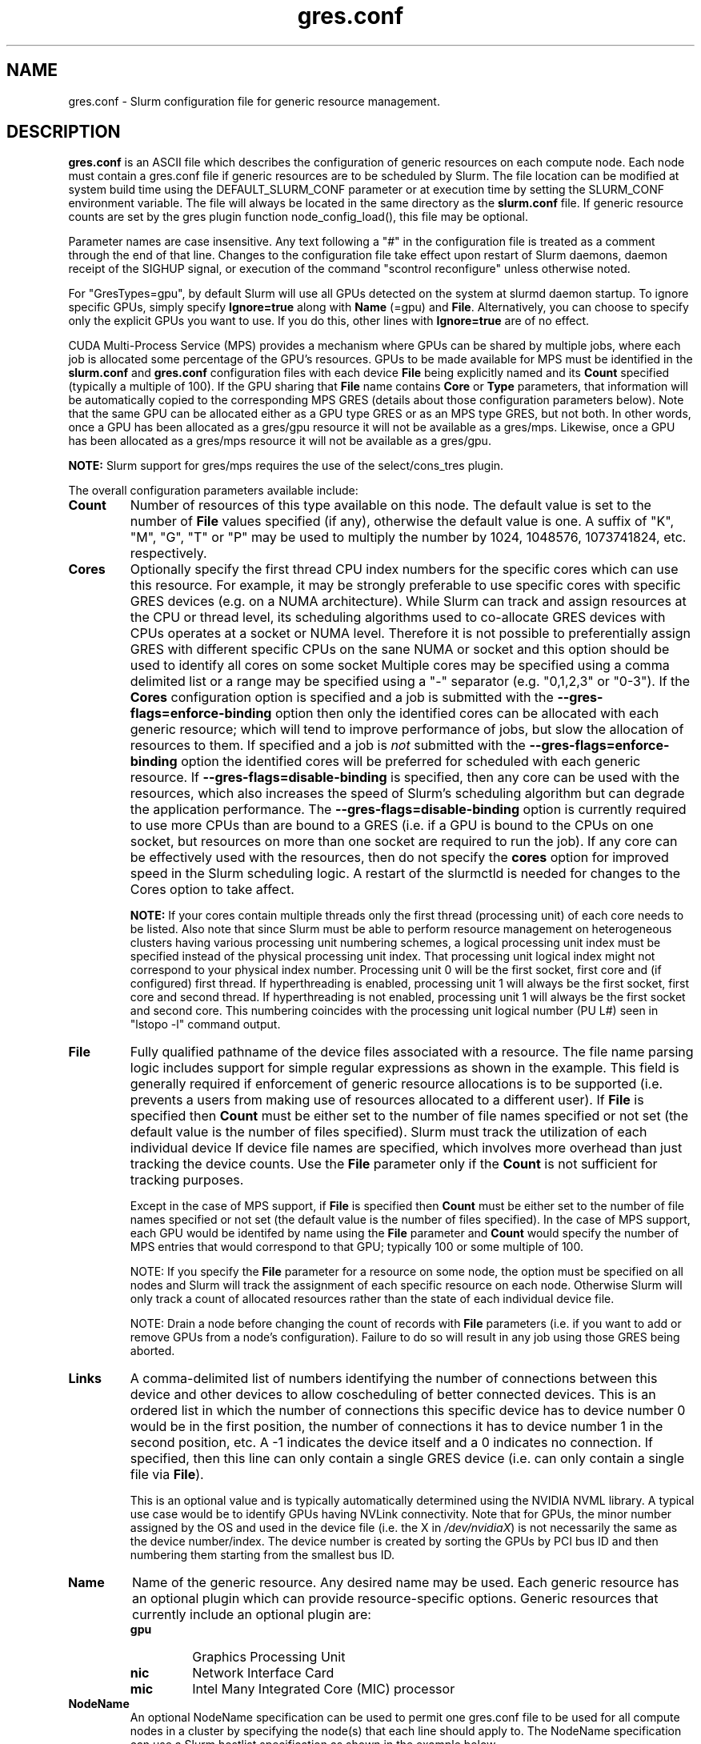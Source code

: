 .TH "gres.conf" "5" "Slurm Configuration File" "December 2018" "Slurm Configuration File"

.SH "NAME"
gres.conf \- Slurm configuration file for generic resource management.

.SH "DESCRIPTION"
\fBgres.conf\fP is an ASCII file which describes the configuration
of generic resources on each compute node. Each node must contain a
gres.conf file if generic resources are to be scheduled by Slurm.
The file location can be modified at system build time using the
DEFAULT_SLURM_CONF parameter or at execution time by setting the SLURM_CONF
environment variable. The file will always be located in the
same directory as the \fBslurm.conf\fP file. If generic resource counts are
set by the gres plugin function node_config_load(), this file may be optional.

.LP
Parameter names are case insensitive.
Any text following a "#" in the configuration file is treated
as a comment through the end of that line.
Changes to the configuration file take effect upon restart of
Slurm daemons, daemon receipt of the SIGHUP signal, or execution
of the command "scontrol reconfigure" unless otherwise noted.

.LP
For "GresTypes=gpu", by default Slurm will use all GPUs detected on the system
at slurmd daemon startup. To ignore specific GPUs, simply specify
\fBIgnore=true\fR along with \fBName\fR (=gpu) and \fBFile\fR.
Alternatively, you can choose to specify only the explicit
GPUs you want to use. If you do this, other lines with \fBIgnore=true\fR are of
no effect.

.LP
CUDA Multi-Process Service (MPS) provides a mechanism where GPUs can be
shared by multiple jobs, where each job is allocated some percentage of the
GPU's resources.
GPUs to be made available for MPS must be identified in the \fBslurm.conf\fP
and \fBgres.conf\fP configuration files with each device \fBFile\fR being
explicitly named and its \fBCount\fR specified (typically a multiple of 100).
If the GPU sharing that \fBFile\fR name contains \fBCore\fR or \fBType\fR
parameters, that information will be automatically copied to the corresponding
MPS GRES (details about those configuration parameters below).
Note that the same GPU can be allocated either as a GPU type GRES or as an
MPS type GRES, but not both.
In other words, once a GPU has been allocated as a gres/gpu resource it will
not be available as a gres/mps.
Likewise, once a GPU has been allocated as a gres/mps resource it will
not be available as a gres/gpu.

.LP
\fBNOTE:\fP Slurm support for gres/mps requires the use of the select/cons_tres
plugin.

.LP
The overall configuration parameters available include:

.TP
\fBCount\fR
Number of resources of this type available on this node.
The default value is set to the number of \fBFile\fR values specified (if any),
otherwise the default value is one. A suffix of "K", "M", "G", "T" or "P" may be
used to multiply the number by 1024, 1048576, 1073741824, etc. respectively.

.TP
\fBCores\fR
Optionally specify the first thread CPU index numbers for the specific cores
which can use this resource.
For example, it may be strongly preferable to use specific cores with specific
GRES devices (e.g. on a NUMA architecture).
While Slurm can track and assign resources at the CPU or thread level, its
scheduling algorithms used to co\-allocate GRES devices with CPUs operates at a
socket or NUMA level.
Therefore it is not possible to preferentially assign GRES with different
specific CPUs on the sane NUMA or socket and this option should be used to
identify all cores on some socket
Multiple cores may be specified using a comma delimited list or a range may be
specified using a "\-" separator (e.g. "0,1,2,3" or "0\-3").
If the \fBCores\fR configuration option is specified and a job is submitted
with the \fB\-\-gres-flags=enforce\-binding\fR option then only the identified
cores can be allocated with each generic resource; which will tend to improve
performance of jobs, but slow the allocation of resources to them.
If specified and a job is \fInot\fR submitted with the
\fB\-\-gres-flags=enforce\-binding\fR option the identified cores will be
preferred for scheduled with each generic resource.
If \fB\-\-gres-flags=disable\-binding\fR is specified, then any core can be
used with the resources, which also increases the speed of Slurm's
scheduling algorithm but can degrade the application performance.
The \fB\-\-gres-flags=disable\-binding\fR option is currently required to use
more CPUs than are bound to a GRES (i.e. if a GPU is bound to the CPUs on one
socket, but resources on more than one socket are required to run the job).
If any core can be effectively used with the resources, then do not specify the
\fBcores\fR option for improved speed in the Slurm scheduling logic.
A restart of the slurmctld is needed for changes to the Cores option to take
affect.

\fBNOTE:\fR If your cores contain multiple threads only the first thread
(processing unit) of each core needs to be listed.
Also note that since Slurm must be able to perform resource management on
heterogeneous clusters having various processing unit numbering schemes,
a logical processing unit index must be specified instead of the physical
processing unit index.
That processing unit logical index might not correspond to your physical index
number.
Processing unit 0 will be the first socket, first core and (if configured) first
thread.
If hyperthreading is enabled, processing unit 1 will always be the first socket,
first core and second thread.
If hyperthreading is not enabled, processing unit 1 will always be the first
socket and second core.
This numbering coincides with the processing unit logical number (PU L#) seen
in "lstopo \-l" command output.

.TP
\fBFile\fR
Fully qualified pathname of the device files associated with a resource.
The file name parsing logic includes support for simple regular expressions as
shown in the example.
This field is generally required if enforcement of generic resource
allocations is to be supported (i.e. prevents a users from making
use of resources allocated to a different user).
If \fBFile\fR is specified then \fBCount\fR must be either set to the number
of file names specified or not set (the default value is the number of files
specified).
Slurm must track the utilization of each individual device If device file
names are specified, which involves more overhead than just tracking the
device counts.
Use the \fBFile\fR parameter only if the \fBCount\fR is not sufficient for
tracking purposes.

Except in the case of MPS support, if \fBFile\fR is specified then \fBCount\fR
must be either set to the number of file names specified or not set (the
default value is the number of files specified).
In the case of MPS support, each GPU would be identifed by name using the
\fBFile\fR parameter and \fBCount\fR would specify the number of MPS entries
that would correspond to that GPU; typically 100 or some multiple of 100.

NOTE: If you specify the \fBFile\fR parameter for a resource on some node,
the option must be specified on all nodes and Slurm will track the assignment
of each specific resource on each node. Otherwise Slurm will only track a
count of allocated resources rather than the state of each individual device
file.

NOTE: Drain a node before changing the count of records with \fBFile\fR
parameters (i.e. if you want to add or remove GPUs from a node's configuration).
Failure to do so will result in any job using those GRES being aborted.

.TP
\fBLinks\fR
A comma\-delimited list of numbers identifying the number of connections
between this device and other devices to allow coscheduling of
better connected devices.
This is an ordered list in which the number of connections this specific
device has to device number 0 would be in the first position, the number of
connections it has to device number 1 in the second position, etc.
A \-1 indicates the device itself and a 0 indicates no connection.
If specified, then this line can only contain a single GRES device (i.e. can
only contain a single file via \fBFile\fR).


This is an optional value and is typically automatically determined using
the NVIDIA NVML library.
A typical use case would be to identify GPUs having NVLink connectivity.
Note that for GPUs, the minor number assigned by the OS and used in the device
file (i.e. the X in \fI/dev/nvidiaX\fR) is not necessarily the same as the
device number/index. The device number is created by sorting the GPUs by PCI bus
ID and then numbering them starting from the smallest bus ID.

.TP
\fBName\fR
Name of the generic resource. Any desired name may be used.
Each generic resource has an optional plugin which can provide
resource\-specific options.
Generic resources that currently include an optional plugin are:
.RS
.TP
\fBgpu\fR
Graphics Processing Unit
.TP
\fBnic\fR
Network Interface Card
.TP
\fBmic\fR
Intel Many Integrated Core (MIC) processor
.RE

.TP
\fBNodeName\fR
An optional NodeName specification can be used to permit one gres.conf file to
be used for all compute nodes in a cluster by specifying the node(s) that each
line should apply to.
The NodeName specification can use a Slurm hostlist specification as shown in
the example below.

.TP
\fBType\fR
An arbitrary string identifying the type of device.
For example, a particular model of GPU.
If \fBType\fR is specified, then \fBCount\fR is limited in size (currently 1024).

.TP
\fBIgnore\fR
Defaults to \fBfalse\fR or \fBno\fR. If set to \fBtrue\fR or \fByes\fR, this
GRES will be ignored (for GRESs that support it). Currently, the only supported
GRESs are \fBName=gpu\fR. If all GRESs of the same name contain lines with
Ignore=true, then all system-detected GRESs will be used except for the
explicitly ignored GRESs. Specifying a NodeName will limit the scope of the
ignored GRES to just that node.

.SH "EXAMPLES"
.LP
.br
##################################################################
.br
# Slurm's Generic Resource (GRES) configuration file
.br
## Define GPU devices with MPS support
.br
##################################################################
.br
Name=gpu Type=gtx560 File=/dev/nvidia0 COREs=0,1
.br
Name=gpu Type=tesla  File=/dev/nvidia1 COREs=2,3
.br
Name=mps Count=100 File=/dev/nvidia0 COREs=0,1
.br
Name=mps Count=100  File=/dev/nvidia1 COREs=2,3

.LP
.br
##################################################################
.br
# Slurm's Generic Resource (GRES) configuration file
.br
## Ignore select GPU devices that are out of service on the current node
.br
##################################################################
.br
Name=gpu File=/dev/nvidia0 Ignore=true
.br
Name=gpu File=/dev/nvidia1 Ignore=true
.br
Name=gpu File=/dev/nvidia2 Ignore=true

.LP
.br
##################################################################
.br
# Slurm's Generic Resource (GRES) configuration file
.br
## Overwrite system defaults and explicitly configure three GPUs
.br
##################################################################
.br
Name=gpu Type=tesla File=/dev/nvidia[0\-1] COREs=0,1
.br
# Name=gpu Type=tesla  File=/dev/nvidia[2\-3] COREs=2,3
.br
# NOTE: nvidia2 device is out of service
.br
Name=gpu Type=tesla  File=/dev/nvidia3 COREs=2,3
.br

.LP
.br
##################################################################
.br
# Slurm's Generic Resource (GRES) configuration file
.br
## Use a single gres.conf file for all compute nodes \- positive method
.br
##################################################################
.br
## Explicitly specify devices on nodes tux0\-tux15
.br
# NodeName=tux[0\-15]  Name=gpu File=/dev/nvidia[0\-3]
.br
# NOTE: tux3 nvidia1 device is out of service
.br
NodeName=tux[0\-2]  Name=gpu File=/dev/nvidia[0\-3]
.br
NodeName=tux3  Name=gpu File=/dev/nvidia[0,2\-3]
.br
NodeName=tux[4\-15]  Name=gpu File=/dev/nvidia[0\-3]
.br

.LP
.br
##################################################################
.br
# Slurm's Generic Resource (GRES) configuration file
.br
## Use a single gres.conf file for all compute nodes \- negative method
.br
##################################################################
.br
## Ignore select system-detected devices on nodes tux0\-tux15
.br
NodeName=tux0 Name=gpu File=/dev/nvidia[1\-2] Ignore=true
.br
NodeName=tux[4,9,12] Name=gpu File=/dev/nvidia3 Ignore=true
.br
NodeName=tux13 Name=gpu File=/dev/nvidia[0,4] Ignore=true
.br
NodeName=tux15 Name=gpu File=/dev/nvidia0 Ignore=true
.br


.SH "COPYING"
Copyright (C) 2010 The Regents of the University of California.
Produced at Lawrence Livermore National Laboratory (cf, DISCLAIMER).
.br
Copyright (C) 2010\-2018 SchedMD LLC.
.LP
This file is part of Slurm, a resource management program.
For details, see <https://slurm.schedmd.com/>.
.LP
Slurm is free software; you can redistribute it and/or modify it under
the terms of the GNU General Public License as published by the Free
Software Foundation; either version 2 of the License, or (at your option)
any later version.
.LP
Slurm is distributed in the hope that it will be useful, but WITHOUT ANY
WARRANTY; without even the implied warranty of MERCHANTABILITY or FITNESS
FOR A PARTICULAR PURPOSE.  See the GNU General Public License for more
details.

.SH "SEE ALSO"
.LP
\fBslurm.conf\fR(5)
